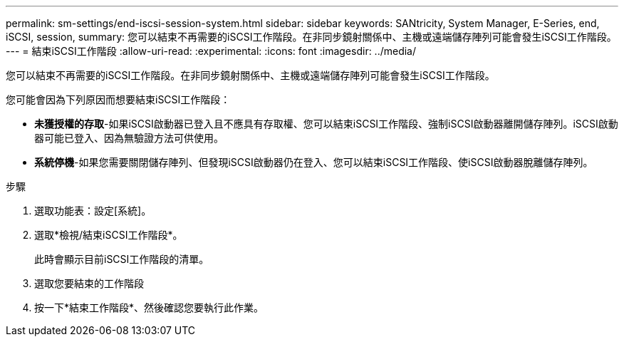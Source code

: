 ---
permalink: sm-settings/end-iscsi-session-system.html 
sidebar: sidebar 
keywords: SANtricity, System Manager, E-Series, end, iSCSI, session, 
summary: 您可以結束不再需要的iSCSI工作階段。在非同步鏡射關係中、主機或遠端儲存陣列可能會發生iSCSI工作階段。 
---
= 結束iSCSI工作階段
:allow-uri-read: 
:experimental: 
:icons: font
:imagesdir: ../media/


[role="lead"]
您可以結束不再需要的iSCSI工作階段。在非同步鏡射關係中、主機或遠端儲存陣列可能會發生iSCSI工作階段。

您可能會因為下列原因而想要結束iSCSI工作階段：

* *未獲授權的存取*-如果iSCSI啟動器已登入且不應具有存取權、您可以結束iSCSI工作階段、強制iSCSI啟動器離開儲存陣列。iSCSI啟動器可能已登入、因為無驗證方法可供使用。
* *系統停機*-如果您需要關閉儲存陣列、但發現iSCSI啟動器仍在登入、您可以結束iSCSI工作階段、使iSCSI啟動器脫離儲存陣列。


.步驟
. 選取功能表：設定[系統]。
. 選取*檢視/結束iSCSI工作階段*。
+
此時會顯示目前iSCSI工作階段的清單。

. 選取您要結束的工作階段
. 按一下*結束工作階段*、然後確認您要執行此作業。

